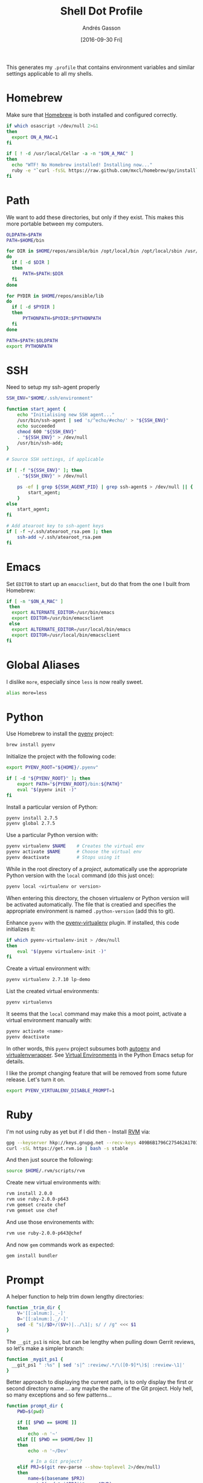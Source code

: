 #+TITLE:  Shell Dot Profile
#+AUTHOR: Andrés Gasson
#+EMAIL:  agasson@red-elvis.net
#+DATE:   [2016-09-30 Fri]
#+TAGS:   zsh shell

This generates my =.profile= that contains environment variables and
similar settings applicable to all my shells.

* Homebrew

  Make sure that [[http://brew.sh/][Homebrew]] is both installed and configured correctly.

#+BEGIN_SRC sh
  if which osascript >/dev/null 2>&1
  then
    export ON_A_MAC=1
  fi

  if [ ! -d /usr/local/Cellar -a -n "$ON_A_MAC" ]
  then
    echo "WTF! No Homebrew installed! Installing now..."
    ruby -e "`curl -fsSL https://raw.github.com/mxcl/homebrew/go/install`"
  fi
#+END_SRC

* Path

   We want to add these directories, but only if they exist. This
   makes this more portable between my computers.

#+BEGIN_SRC sh
  OLDPATH=$PATH
  PATH=$HOME/bin

  for DIR in $HOME/repos/ansible/bin /opt/local/bin /opt/local/sbin /usr/local/bin /usr/local/sbin
  do
    if [ -d $DIR ]
    then
        PATH=$PATH:$DIR
    fi
  done

  for PYDIR in $HOME/repos/ansible/lib
  do
    if [ -d $PYDIR ]
    then
        PYTHONPATH=$PYDIR:$PYTHONPATH
    fi
  done

  PATH=$PATH:$OLDPATH
  export PYTHONPATH
#+END_SRC

* SSH
  Need to setup my ssh-agent properly
#+BEGIN_SRC sh
  SSH_ENV="$HOME/.ssh/environment"

  function start_agent {
      echo "Initialising new SSH agent..."
      /usr/bin/ssh-agent | sed 's/^echo/#echo/' > "${SSH_ENV}"
      echo succeeded
      chmod 600 "${SSH_ENV}"
      . "${SSH_ENV}" > /dev/null
      /usr/bin/ssh-add;
  }

  # Source SSH settings, if applicable

  if [ -f "${SSH_ENV}" ]; then
      . "${SSH_ENV}" > /dev/null

      ps -ef | grep ${SSH_AGENT_PID} | grep ssh-agent$ > /dev/null || {
          start_agent;
      }
  else
      start_agent;
  fi

  # Add atearoot key to ssh-agent keys
  if [ -f ~/.ssh/atearoot_rsa.pem ]; then
      ssh-add ~/.ssh/atearoot_rsa.pem
  fi
#+END_SRC
* Emacs

  Set =EDITOR= to start up an =emacsclient=, but do that from the one
  I built from Homebrew:

#+BEGIN_SRC sh
  if [ -n "$ON_A_MAC" ]
   then
    export ALTERNATE_EDITOR=/usr/bin/emacs
    export EDITOR=/usr/bin/emacsclient
   else
    export ALTERNATE_EDITOR=/usr/local/bin/emacs
    export EDITOR=/usr/local/bin/emacsclient
  fi
#+END_SRC

* Global Aliases

  I dislike =more=, especially since =less= is now really sweet.

#+BEGIN_SRC sh
  alias more=less
#+END_SRC

* Python

  Use Homebrew to install the [[https://github.com/yyuu/pyenv][pyenv]] project:

  #+BEGIN_SRC sh :tangle no
    brew install pyenv
  #+END_SRC

  Initialize the project with the following code:

  #+BEGIN_SRC sh
    export PYENV_ROOT="${HOME}/.pyenv"

    if [ -d "${PYENV_ROOT}" ]; then
        export PATH="${PYENV_ROOT}/bin:${PATH}"
        eval "$(pyenv init -)"
    fi
  #+END_SRC

  Install a particular version of Python:

  #+BEGIN_SRC sh :tangle no
    pyenv install 2.7.5
    pyenv global 2.7.5
  #+END_SRC

  Use a particular Python version with:

  #+BEGIN_SRC sh :tangle no
    pyenv virtualenv $NAME    # Creates the virtual env
    pyenv activate $NAME      # Choose the virtual env
    pyenv deactivate          # Stops using it
  #+END_SRC

  While in the root directory of a /project/, automatically use the
  appropriate Python version with the =local= command (do this just
  once):

  #+BEGIN_SRC sh :tangle no
    pyenv local <virtualenv or version>
  #+END_SRC

  When entering this directory, the chosen virtualenv or Python
  version will be activated automatically. The file that is creatied
  and specifies the appropriate environment is named =.python-version=
  (add this to git).

  Enhance =pyenv= with the [[https://github.com/yyuu/pyenv-virtualenv][pyenv-virtualenv]] plugin. If installed, this
  code initializes it:

  #+BEGIN_SRC sh
    if which pyenv-virtualenv-init > /dev/null
    then
        eval "$(pyenv virtualenv-init -)"
    fi
  #+END_SRC

  Create a virtual environment with:

  #+BEGIN_SRC sh :tangle no
    pyenv virtualenv 2.7.10 lp-demo
  #+END_SRC

  List the created virtual environments:

  #+BEGIN_SRC sh :tangle no
    pyenv virtualenvs
  #+END_SRC

  It seems that the =local= command may make this a moot point,
  activate a virtual environment manually with:

  #+BEGIN_SRC sh :tangle no
    pyenv activate <name>
    pyenv deactivate
  #+END_SRC

  In other words, this =pyenv= project subsumes both [[https://github.com/kennethreitz/autoenv][autoenv]] and
  [[http://virtualenvwrapper.readthedocs.org/en/latest/index.html][virtualenvwrapper]]. See [[file:emacs-python.org::*Virtual%20Environments][Virtual Environments]] in the Python Emacs
  setup for details.

  I like the prompt changing feature that will be removed from some
  future release. Let's turn it on.

  #+BEGIN_SRC sh
    export PYENV_VIRTUALENV_DISABLE_PROMPT=1
  #+END_SRC

* Ruby

  I'm not using ruby as yet but if I did then - Install [[https://rvm.io/][RVM]] via:

  #+BEGIN_SRC sh :tangle no
    gpg --keyserver hkp://keys.gnupg.net --recv-keys 409B6B1796C275462A1703113804BB82D39DC0E3
    curl -sSL https://get.rvm.io | bash -s stable
  #+END_SRC

  And then just source the following:

  #+BEGIN_SRC sh :tangle no
    source $HOME/.rvm/scripts/rvm
  #+END_SRC

  Create new virtual environments with:

  #+BEGIN_SRC sh :tangle no
    rvm install 2.0.0
    rvm use ruby-2.0.0-p643
    rvm gemset create chef
    rvm gemset use chef
  #+END_SRC

  And use those environements with:

  #+BEGIN_SRC sh :tangle no
    rvm use ruby-2.0.0-p643@chef
  #+END_SRC

  And now =gem= commands work as expected:

  #+BEGIN_SRC sh :tangle no
    gem install bundler
  #+END_SRC

* Prompt

  A helper function to help trim down lengthy directories:

  #+BEGIN_SRC sh
    function _trim_dir {
        V='[[:alnum:]._-]'
        D='[[:alnum:]._/-]'
        sed -E "s|/$D+/($V+)|../\1|; s/ / /g" <<< $1
    }
  #+END_SRC

  The =__git_ps1= is nice, but can be lengthy when pulling down Gerrit
  reviews, so let's make a simpler branch:

  #+BEGIN_SRC sh
    function _mygit_ps1 {
      __git_ps1 " :%s" | sed 's|^ :review/.*/\([0-9]*\)$| :review-\1|'
    }
  #+END_SRC
  Better approach to displaying the current path, is to only display
  the first or second directory name ... any maybe the name of the Git
  project. Holy hell, so many exceptions and so few patterns...

  #+BEGIN_SRC sh
    function prompt_dir {
        PWD=$(pwd)

        if [[ $PWD == $HOME ]]
        then
            echo -n '~'
        elif [[ $PWD == $HOME/Dev ]]
        then
            echo -n '~/Dev'

             # In a Git project?
        elif PRJ=$(git rev-parse --show-toplevel 2>/dev/null)
        then
            name=$(basename $PRJ)
            rest=$(sed "s|$PRJ||" <<< $PWD)
            echo -n "$(sed -e 's/ / /g' <<< [$name])$(_trim_dir $rest)"

             # In work-related directory...
        elif [[ $PWD == $HOME/Dev/* ]]
        then
            name=$(sed -E "s|$HOME/Dev/([[:alnum:]_-]+).*|\1|; s/ / /g" <<< $PWD)
            base=$(basename $PWD)
            intr=$(basename `dirname $PWD`)

            if [[ $name == $base ]]
            then
                echo -n "Ⓦ/$name"
            elif [[ $intr == $name ]]
            then
                echo -n "Ⓦ/$name/$base"
            else
                echo -n "Ⓦ/$name/../$base"
            fi

             # In a home directory
        elif [[ $PWD == $HOME/* ]]
        then
            if [[ $(basename `dirname $PWD`) == $(basename $HOME) ]]
            then
                echo -n "~/$(basename $PWD)"
            else
                echo -n "~/$(_trim_dir $PWD)"
            fi
        else
            _trim_dir $PWD
        fi
    }
  #+END_SRC

  I wanna add everything to my command line prompt: the Git
  repository, the Python virtual environment (in white), the Ruby
  Virtual Environment (in red) ... of course, now I have no room to
  type commands. ;-)

  #+BEGIN_SRC sh
    export PS1='\[\e[1;34m\]$(prompt_dir)\[\e[1;32m\]$(_mygit_ps1)\[\e[0m\] \$ '

    if [ -d ~/.rvm ]
    then
        export PS1='\[\e[1;31m\]$(~/.rvm/bin/rvm-prompt v g)'"$PS1"
    fi
  #+END_SRC

  Good thing I seldom use a shell.

* Fuck

  [[https://github.com/nvbn/thefuck][TheFuck]] project seems fun and useful. Works better on Linux than on
  the Mac, but it still seems good:

  #+BEGIN_EXAMPLE
~ $ puthon
-bash: puthon: command not found
~ $ fuck
python [enter/↑/↓/ctrl+c]
Python 2.7.10 (default, Oct 23 2015, 18:05:06)
[GCC 4.2.1 Compatible Apple LLVM 7.0.0 (clang-700.0.59.5)] on darwin
Type "help", "copyright", "credits" or "license" for more information.
>>> ^D
  #+END_EXAMPLE

  We just need to install it with Homebrew:

  #+BEGIN_SRC sh :tangle no
    brew install thefuck
    ;or for linux
    sudo -H pip install thefuck
  #+END_SRC

  And then include it in this =.profile= file:

  #+BEGIN_SRC sh
    eval "$(thefuck --alias)"
  #+END_SRC
* My Function Collection

  Load up my [[file:sh-functions.org][shared functions]]. These can be shared with Bash, Fish and
  Zshell.

  #+BEGIN_SRC sh
    if [ -f $HOME/.sh-funcs.sh ]
    then
        . $HOME/.sh-funcs.sh
    fi
  #+END_SRC

  Host-specific values, are stored in a separate profile.

  #+BEGIN_SRC sh
    if [ -x $HOME/.profile-local ]
    then
      . $HOME/.profile-local
    fi
  #+END_SRC

* Technical Gunk

  Anything else that is interesting, will be set up in more
  either more shell-specific files, or in [[file:sh-functions.org][Shell Functions]] file.
  The following are the tangled settings. Type: =C-c C-v t=
  to create the script file.

#+PROPERTY: tangle ~/.profile
#+PROPERTY: comments org
#+PROPERTY: shebang #!/bin/sh
#+DESCRIPTION: Global environment variables for all shells
